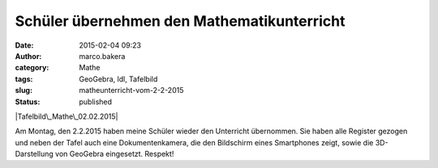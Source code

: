 Schüler übernehmen den Mathematikunterricht
###########################################
:date: 2015-02-04 09:23
:author: marco.bakera
:category: Mathe
:tags: GeoGebra, ldl, Tafelbild
:slug: matheunterricht-vom-2-2-2015
:status: published

|Tafelbild\_Mathe\_02.02.2015|

Am Montag, den 2.2.2015 haben meine Schüler wieder den Unterricht
übernommen. Sie haben alle Register gezogen und neben der Tafel auch
eine Dokumentenkamera, die den Bildschirm eines Smartphones zeigt, sowie
die 3D-Darstellung von GeoGebra eingesetzt. Respekt!

.. |Tafelbild\_Mathe\_02.02.2015| image:: https://www.bakera.de/wp/wp-content/uploads/2015/02/Tafelbild_Mathe_02.02.2015-1024x297.jpg
   :class: alignnone size-large wp-image-1620
   :width: 625px
   :height: 181px
   :target: http://www.bakera.de/wp/wp-content/uploads/2015/02/Tafelbild_Mathe_02.02.2015.jpg
